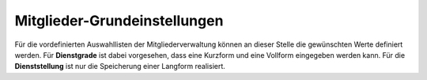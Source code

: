 Mitglieder-Grundeinstellungen
=============================

Für die vordefinierten Auswahllisten der Mitgliederverwaltung können an dieser Stelle die gewünschten Werte definiert
werden. Für **Dienstgrade** ist dabei vorgesehen, dass eine Kurzform und eine Vollform eingegeben werden kann. Für die
**Dienststellung** ist nur die Speicherung einer Langform realisiert.